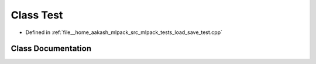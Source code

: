 .. _exhale_class_classTest:

Class Test
==========

- Defined in :ref:`file__home_aakash_mlpack_src_mlpack_tests_load_save_test.cpp`


Class Documentation
-------------------


.. doxygenclass:: Test
   :members:
   :protected-members:
   :undoc-members: